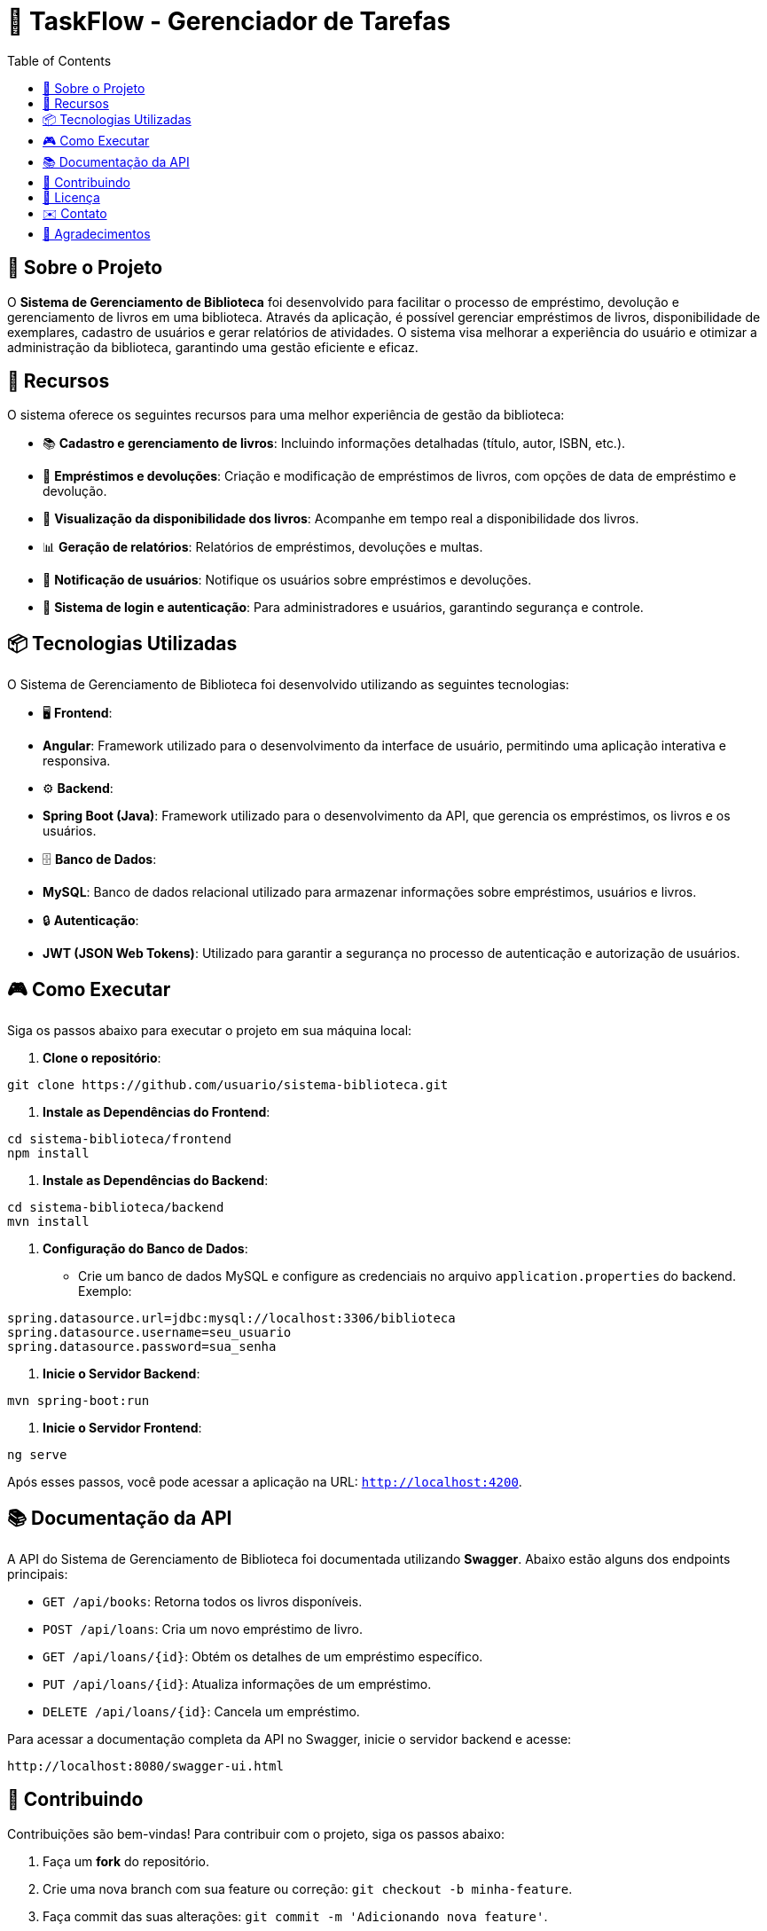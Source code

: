 = 📝 TaskFlow - Gerenciador de Tarefas
:icons: font
:toc: left
:toclevels: 2

== 🎯 Sobre o Projeto
O **Sistema de Gerenciamento de Biblioteca** foi desenvolvido para facilitar o processo de empréstimo, devolução e gerenciamento de livros em uma biblioteca. Através da aplicação, é possível gerenciar empréstimos de livros, disponibilidade de exemplares, cadastro de usuários e gerar relatórios de atividades. O sistema visa melhorar a experiência do usuário e otimizar a administração da biblioteca, garantindo uma gestão eficiente e eficaz.

== 🚀 Recursos
O sistema oferece os seguintes recursos para uma melhor experiência de gestão da biblioteca:

* 📚 **Cadastro e gerenciamento de livros**: Incluindo informações detalhadas (título, autor, ISBN, etc.).
* 📅 **Empréstimos e devoluções**: Criação e modificação de empréstimos de livros, com opções de data de empréstimo e devolução.
* 🔄 **Visualização da disponibilidade dos livros**: Acompanhe em tempo real a disponibilidade dos livros.
* 📊 **Geração de relatórios**: Relatórios de empréstimos, devoluções e multas.
* 🔔 **Notificação de usuários**: Notifique os usuários sobre empréstimos e devoluções.
* 🔐 **Sistema de login e autenticação**: Para administradores e usuários, garantindo segurança e controle.

== 📦 Tecnologias Utilizadas
O Sistema de Gerenciamento de Biblioteca foi desenvolvido utilizando as seguintes tecnologias:

* 🖥 **Frontend**:
  * **Angular**: Framework utilizado para o desenvolvimento da interface de usuário, permitindo uma aplicação interativa e responsiva.
  
* ⚙️ **Backend**:
  * **Spring Boot (Java)**: Framework utilizado para o desenvolvimento da API, que gerencia os empréstimos, os livros e os usuários.

* 🗄 **Banco de Dados**:
  * **MySQL**: Banco de dados relacional utilizado para armazenar informações sobre empréstimos, usuários e livros.

* 🔒 **Autenticação**:
  * **JWT (JSON Web Tokens)**: Utilizado para garantir a segurança no processo de autenticação e autorização de usuários.

== 🎮 Como Executar
Siga os passos abaixo para executar o projeto em sua máquina local:

1. **Clone o repositório**:
[source,sh]
----
git clone https://github.com/usuario/sistema-biblioteca.git
----

2. **Instale as Dependências do Frontend**:
[source,sh]
----
cd sistema-biblioteca/frontend
npm install
----

3. **Instale as Dependências do Backend**:
[source,sh]
----
cd sistema-biblioteca/backend
mvn install
----

4. **Configuração do Banco de Dados**:
  - Crie um banco de dados MySQL e configure as credenciais no arquivo `application.properties` do backend. Exemplo:
[source,properties]
----
spring.datasource.url=jdbc:mysql://localhost:3306/biblioteca
spring.datasource.username=seu_usuario
spring.datasource.password=sua_senha
----

5. **Inicie o Servidor Backend**:
[source,sh]
----
mvn spring-boot:run
----

6. **Inicie o Servidor Frontend**:
[source,sh]
----
ng serve
----

Após esses passos, você pode acessar a aplicação na URL: `http://localhost:4200`.

== 📚 Documentação da API
A API do Sistema de Gerenciamento de Biblioteca foi documentada utilizando **Swagger**. Abaixo estão alguns dos endpoints principais:

* `GET /api/books`: Retorna todos os livros disponíveis.
* `POST /api/loans`: Cria um novo empréstimo de livro.
* `GET /api/loans/{id}`: Obtém os detalhes de um empréstimo específico.
* `PUT /api/loans/{id}`: Atualiza informações de um empréstimo.
* `DELETE /api/loans/{id}`: Cancela um empréstimo.

Para acessar a documentação completa da API no Swagger, inicie o servidor backend e acesse:
[source,sh]
----
http://localhost:8080/swagger-ui.html
----

== 🤝 Contribuindo
Contribuições são bem-vindas! Para contribuir com o projeto, siga os passos abaixo:

1. Faça um **fork** do repositório.
2. Crie uma nova branch com sua feature ou correção: `git checkout -b minha-feature`.
3. Faça commit das suas alterações: `git commit -m 'Adicionando nova feature'`.
4. Envie para o repositório remoto: `git push origin minha-feature`.
5. Abra um **Pull Request** no repositório original.

== 📄 Licença
Este projeto está licenciado sob a licença **MIT**. Para mais detalhes, consulte o arquivo [LICENSE](LICENSE) no repositório.

== ✉️ Contato
Se você tiver alguma dúvida ou sugestão, entre em contato com a equipe de desenvolvimento:

* **Email**: contato@biblioteca.com
* **GitHub**: [seu-usuario](https://github.com/seu-usuario)
* **LinkedIn**: [Seu Nome](https://linkedin.com/in/seu-nome)

== 🙏 Agradecimentos
Agradecemos a todos que contribuíram para o desenvolvimento do Sistema de Gerenciamento de Biblioteca, especialmente à comunidade de código aberto por fornecer as tecnologias que tornaram este projeto possível.
